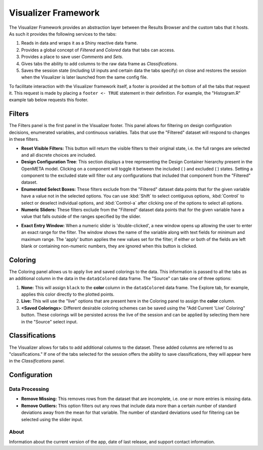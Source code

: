 .. _framework:

Visualizer Framework
====================

The Visualizer Framework provides an abstraction layer between the
Results Browser and the custom tabs that it hosts. As such it provides
the following services to the tabs:

1. Reads in data and wraps it as a Shiny reactive data frame.
2. Provides a global concept of *Filtered* and *Colored* data that tabs
   can access.
3. Provides a place to save user *Comments* and *Sets*.
4. Gives tabs the ability to add columns to the raw data frame as
   *Classifications*.
5. Saves the session state (including UI inputs and certain data the
   tabs specify) on close and restores the session when the Visualizer
   is later launched from the same config file.

To facilitate interaction with the Visualizer framework itself, a footer
is provided at the bottom of all the tabs that request it. This request
is made by placing a ``footer <- TRUE`` statement in their definition.
For example, the "Histogram.R" example tab below requests this footer.

Filters
-------

The Filters panel is the first panel in the Visualizer footer. This panel
allows for filtering on design configuration decisions, enumerated
variables, and continuous variables. Tabs that use the "Filtered" dataset
will respond to changes in these filters.

.. image:: images/filters.png
   :alt: Filters Panel of Visualizer Footer
   :width: 1223px

.. -  **View All Filters:** This selects between displaying either filters
   for every variable and classification or just filters for those
   variables currently "selected" in the open tab.

-  **Reset Visible Filters:** This button will return the visible
   filters to their original state, i.e. the full ranges are selected and
   all discrete choices are included.

-  **Design Configuration Tree**: This section displays a tree representing
   the Design Container hierarchy present in the OpenMETA model.
   Clicking on a component will toggle it between the included
   ( |INCLUDED_STATE| ) and excluded ( |EXCLUDED_STATE| ) states. Setting a
   component to the excluded state will filter out any configurations
   that included that component from the "Filtered" dataset.
   
-  **Enumerated Select Boxes:** These filters exclude from the "Filtered" dataset
   data points that for the given variable have a value not in the selected
   options. You can use :kbd:`Shift` to select contiguous options,
   :kbd:`Control` to select or deselect individual options, and :kbd:`Control-a`
   after clicking one of the options to select all options.
   
-  **Numeric Sliders:** These filters exclude from the "Filtered" dataset data
   points that for the given variable have a value that falls outside of the
   ranges specified by the slider.

.. image:: images/filter_exact_entry.png
   :alt: Exact Entry
   :width: 408px

-  **Exact Entry Window:** When a numeric slider is 'double-clicked', a new
   window opens up allowing the user to enter an exact range for the
   filter. The window shows the name of the variable along with text
   fields for minimum and maximum range. The 'apply' button applies the
   new values set for the filter; if either or both of the fields are
   left blank or containing non-numeric numbers, they are ignored when
   this button is clicked.
   
.. |INCLUDED_STATE| image:: images/design_tree_included_state.png
   :alt: Included State
   :width: 26px

.. |EXCLUDED_STATE| image:: images/design_tree_excluded_state.png
   :alt: Included State
   :width: 26px

Coloring
--------

.. image:: images/coloring.png
   :alt: Coloring Panel of Visualizer Footer
   :width: 1459px

The Coloring panel allows us to apply live and saved colorings to the
data. This information is passed to all the tabs as an additional column
in the data in the ``data$Colored`` data frame. The "Source" can take one
of three options:

1. **None:** This will assign ``black`` to the **color** column in the
   ``data$Colored`` data frame. The Explore tab, for example, applies
   this color directly to the plotted points.
2. **Live:** This will use the "live" options that are present here in
   the Coloring panel to assign the **color** column.
3. **<Saved Colorings>**: Different desirable coloring schemes can be saved
   using the "Add Current 'Live' Coloring" button. These colorings will
   be persisted across the live of the session and can be applied by
   selecting them here in the "Source" select input.

Classifications
---------------

.. image:: images/classifications.png
   :alt: Classifications Panel of Visualizer Footer
   :width: 775px

The Visualizer allows for tabs to add additional columns to the dataset.
These added columns are referred to as "classifications." If one of the
tabs selected for the session offers the ability to save
classifications, they will appear here in the *Classifications* panel.

Configuration
-------------

Data Processing
~~~~~~~~~~~~~~~

-  **Remove Missing:** This removes rows from the dataset that are
   incomplete, i.e. one or more entries is missing data.
-  **Remove Outliers:** This option filters out any rows that include
   data more than a certain number of standard deviations away from the
   mean for that variable. The number of standard deviations used for
   filtering can be selected using the slider input.

About
~~~~~

Information about the current version of the app, date of last release,
and support contact information.
